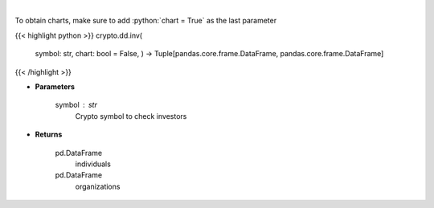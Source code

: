 .. role:: python(code)
    :language: python
    :class: highlight

|

.. raw:: html

    <h3>
    > Returns coin investors
    [Source: https://messari.io/]
    </h3>

To obtain charts, make sure to add :python:`chart = True` as the last parameter

{{< highlight python >}}
crypto.dd.inv(
    symbol: str,
    chart: bool = False,
    ) -> Tuple[pandas.core.frame.DataFrame, pandas.core.frame.DataFrame]
{{< /highlight >}}

* **Parameters**

    symbol : *str*
        Crypto symbol to check investors

    
* **Returns**

    pd.DataFrame
        individuals
    pd.DataFrame
        organizations
    